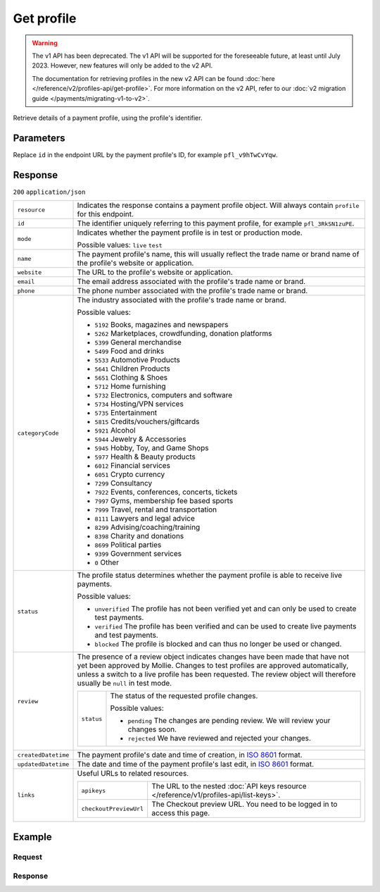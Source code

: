 Get profile
===========
.. api-name:: Profiles API
   :version: 1

.. warning:: The v1 API has been deprecated. The v1 API will be supported for the foreseeable future, at least until
             July 2023. However, new features will only be added to the v2 API.

             The documentation for retrieving profiles in the new v2 API can be found
             :doc:`here </reference/v2/profiles-api/get-profile>`. For more information on the v2 API, refer to our
             :doc:`v2 migration guide </payments/migrating-v1-to-v2>`.

.. endpoint::
   :method: GET
   :url: https://api.mollie.com/v1/profiles/*id*

.. authentication::
   :api_keys: false
   :organization_access_tokens: false
   :oauth: true

Retrieve details of a payment profile, using the profile's identifier.

Parameters
----------
Replace ``id`` in the endpoint URL by the payment profile's ID, for example ``pfl_v9hTwCvYqw``.

Response
--------
``200`` ``application/json``

.. list-table::
   :widths: auto

   * - ``resource``

       .. type:: string

     - Indicates the response contains a payment profile object. Will always contain ``profile`` for this endpoint.

   * - ``id``

       .. type:: string

     - The identifier uniquely referring to this payment profile, for example ``pfl_3RkSN1zuPE``.

   * - ``mode``

       .. type:: string

     - Indicates whether the payment profile is in test or production mode.

       Possible values: ``live`` ``test``

   * - ``name``

       .. type:: string

     - The payment profile's name, this will usually reflect the trade name or brand name of the profile's website or
       application.

   * - ``website``

       .. type:: string

     - The URL to the profile's website or application.

   * - ``email``

       .. type:: string

     - The email address associated with the profile's trade name or brand.

   * - ``phone``

       .. type:: string

     - The phone number associated with the profile's trade name or brand.

   * - ``categoryCode``

       .. type:: integer

     - The industry associated with the profile's trade name or brand.

       Possible values:

       * ``5192`` Books, magazines and newspapers
       * ``5262`` Marketplaces, crowdfunding, donation platforms
       * ``5399`` General merchandise
       * ``5499`` Food and drinks
       * ``5533`` Automotive Products
       * ``5641`` Children Products
       * ``5651`` Clothing & Shoes
       * ``5712`` Home furnishing
       * ``5732`` Electronics, computers and software
       * ``5734`` Hosting/VPN services
       * ``5735`` Entertainment
       * ``5815`` Credits/vouchers/giftcards
       * ``5921`` Alcohol
       * ``5944`` Jewelry & Accessories
       * ``5945`` Hobby, Toy, and Game Shops
       * ``5977`` Health & Beauty products
       * ``6012`` Financial services
       * ``6051`` Crypto currency
       * ``7299`` Consultancy
       * ``7922`` Events, conferences, concerts, tickets
       * ``7997`` Gyms, membership fee based sports
       * ``7999`` Travel, rental and transportation
       * ``8111`` Lawyers and legal advice
       * ``8299`` Advising/coaching/training
       * ``8398`` Charity and donations
       * ``8699`` Political parties
       * ``9399`` Government services
       * ``0`` Other

   * - ``status``

       .. type:: string

     - The profile status determines whether the payment profile is able to receive live payments.

       Possible values:

       * ``unverified`` The profile has not been verified yet and can only be used to create test payments.
       * ``verified`` The profile has been verified and can be used to create live payments and test payments.
       * ``blocked`` The profile is blocked and can thus no longer be used or changed.

   * - ``review``

       .. type:: object

     - The presence of a review object indicates changes have been made that have not yet been approved by Mollie.
       Changes to test profiles are approved automatically, unless a switch to a live profile has been requested. The
       review object will therefore usually be ``null`` in test mode.

       .. list-table::
          :widths: auto

          * - ``status``

              .. type:: string

            - The status of the requested profile changes.

              Possible values:

              * ``pending`` The changes are pending review. We will review your changes soon.
              * ``rejected`` We have reviewed and rejected your changes.

   * - ``createdDatetime``

       .. type:: datetime

     - The payment profile's date and time of creation, in `ISO 8601 <https://en.wikipedia.org/wiki/ISO_8601>`_ format.

   * - ``updatedDatetime``

       .. type:: datetime

     - The date and time of the payment profile's last edit, in `ISO 8601 <https://en.wikipedia.org/wiki/ISO_8601>`_
       format.

   * - ``links``

       .. type:: object

     - Useful URLs to related resources.

       .. list-table::
          :widths: auto

          * - ``apikeys``

              .. type:: string

            - The URL to the nested :doc:`API keys resource </reference/v1/profiles-api/list-keys>`.

          * - ``checkoutPreviewUrl``

              .. type:: string

            - The Checkout preview URL. You need to be logged in to access this page.

Example
-------

Request
^^^^^^^
.. code-block:: bash
   :linenos:

   curl -X GET https://api.mollie.com/v1/profiles/pfl_v9hTwCvYqw \
       -H "Authorization: Bearer access_Wwvu7egPcJLLJ9Kb7J632x8wJ2zMeJ"

Response
^^^^^^^^
.. code-block:: none
   :linenos:

   HTTP/1.1 200 OK
   Content-Type: application/json

   {
       "resource": "profile",
       "id": "pfl_8tv5FmWcn4",
       "mode": "live",
       "name": "My website name",
       "website": "https://www.mywebsite.com",
       "email": "info@mywebsite.com",
       "phone": "31123456789",
       "categoryCode": 5399,
       "status": "unverified",
       "review": {
           "status": "pending"
       },
       "createdDatetime": "2018-03-16T18:46:21.0Z",
       "updatedDatetime": "2018-03-16T18:46:21.0Z",
       "links": {
           "apikeys": "https://api.mollie.com/v1/profiles/pfl_8tv5FmWcn4/apikeys",
           "checkout": "https://www.mollie.com/payscreen/preview/pfl_8tv5FmWcn4"
       }
   }
